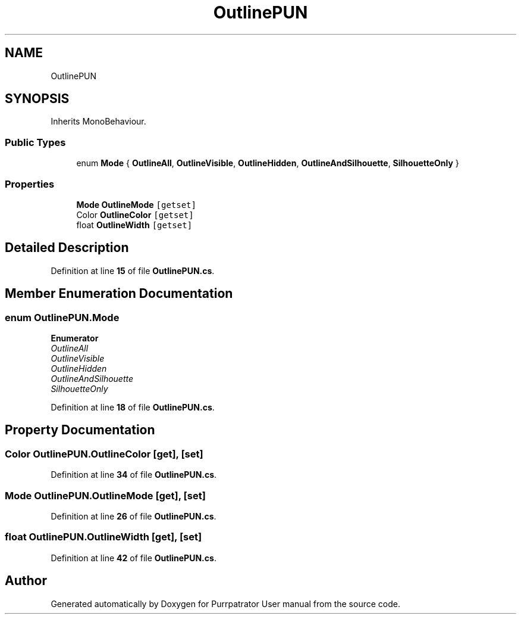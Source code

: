 .TH "OutlinePUN" 3 "Mon Apr 18 2022" "Purrpatrator User manual" \" -*- nroff -*-
.ad l
.nh
.SH NAME
OutlinePUN
.SH SYNOPSIS
.br
.PP
.PP
Inherits MonoBehaviour\&.
.SS "Public Types"

.in +1c
.ti -1c
.RI "enum \fBMode\fP { \fBOutlineAll\fP, \fBOutlineVisible\fP, \fBOutlineHidden\fP, \fBOutlineAndSilhouette\fP, \fBSilhouetteOnly\fP }"
.br
.in -1c
.SS "Properties"

.in +1c
.ti -1c
.RI "\fBMode\fP \fBOutlineMode\fP\fC [getset]\fP"
.br
.ti -1c
.RI "Color \fBOutlineColor\fP\fC [getset]\fP"
.br
.ti -1c
.RI "float \fBOutlineWidth\fP\fC [getset]\fP"
.br
.in -1c
.SH "Detailed Description"
.PP 
Definition at line \fB15\fP of file \fBOutlinePUN\&.cs\fP\&.
.SH "Member Enumeration Documentation"
.PP 
.SS "enum \fBOutlinePUN\&.Mode\fP"

.PP
\fBEnumerator\fP
.in +1c
.TP
\fB\fIOutlineAll \fP\fP
.TP
\fB\fIOutlineVisible \fP\fP
.TP
\fB\fIOutlineHidden \fP\fP
.TP
\fB\fIOutlineAndSilhouette \fP\fP
.TP
\fB\fISilhouetteOnly \fP\fP
.PP
Definition at line \fB18\fP of file \fBOutlinePUN\&.cs\fP\&.
.SH "Property Documentation"
.PP 
.SS "Color OutlinePUN\&.OutlineColor\fC [get]\fP, \fC [set]\fP"

.PP
Definition at line \fB34\fP of file \fBOutlinePUN\&.cs\fP\&.
.SS "\fBMode\fP OutlinePUN\&.OutlineMode\fC [get]\fP, \fC [set]\fP"

.PP
Definition at line \fB26\fP of file \fBOutlinePUN\&.cs\fP\&.
.SS "float OutlinePUN\&.OutlineWidth\fC [get]\fP, \fC [set]\fP"

.PP
Definition at line \fB42\fP of file \fBOutlinePUN\&.cs\fP\&.

.SH "Author"
.PP 
Generated automatically by Doxygen for Purrpatrator User manual from the source code\&.
